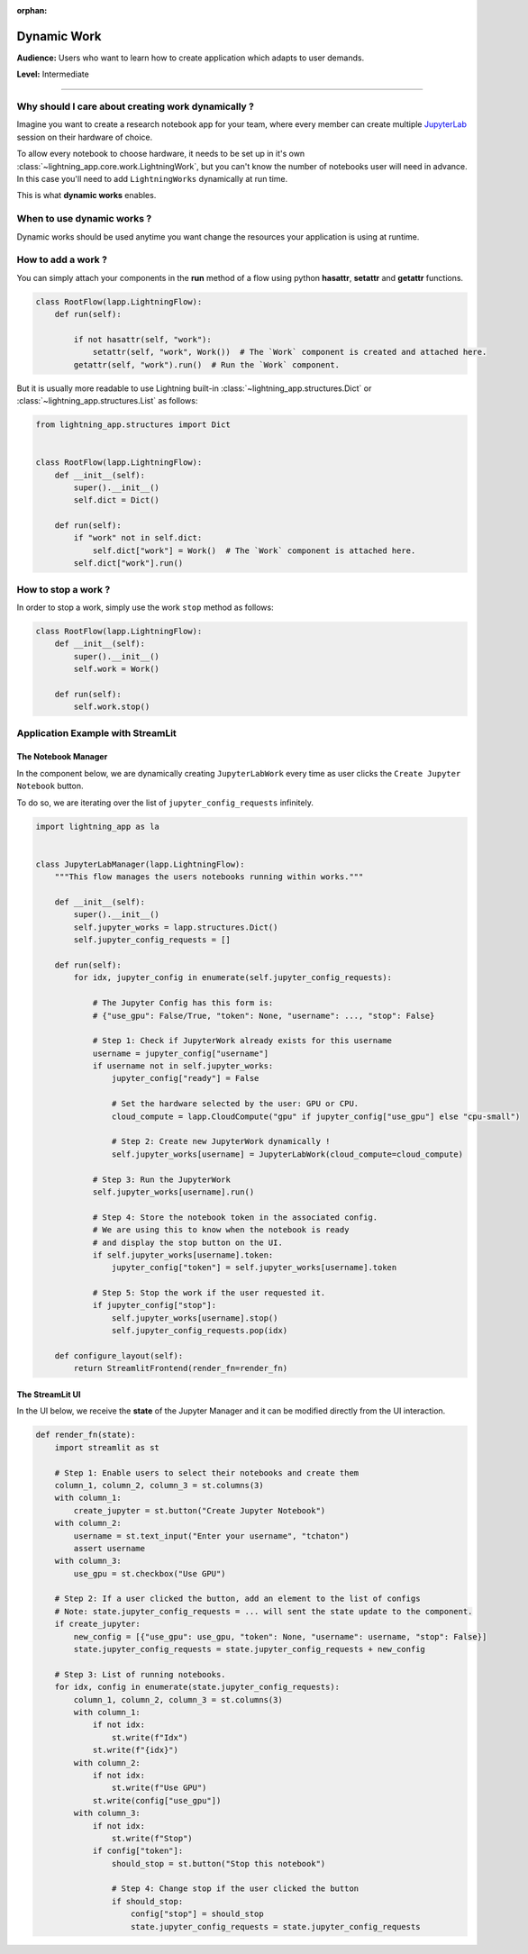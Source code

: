 :orphan:

############
Dynamic Work
############

**Audience:** Users who want to learn how to create application which adapts to user demands.

**Level:** Intermediate

----

***************************************************
Why should I care about creating work dynamically ?
***************************************************

Imagine you want to create a research notebook app for your team, where every member can create multiple `JupyterLab <https://jupyter.org/>`_ session on their hardware of choice.

To allow every notebook to choose hardware, it needs to be set up in it's own :class:`~lightning_app.core.work.LightningWork`, but you can't know the number of notebooks user will need in advance. In this case you'll need to add ``LightningWorks`` dynamically at run time.

This is what **dynamic works** enables.

***************************
When to use dynamic works ?
***************************

Dynamic works should be used anytime you want change the resources your application is using at runtime.

*******************
How to add a work ?
*******************

You can simply attach your components in the **run** method of a flow using python **hasattr**, **setattr** and **getattr** functions.

.. code-block:: python

    class RootFlow(lapp.LightningFlow):
        def run(self):

            if not hasattr(self, "work"):
                setattr(self, "work", Work())  # The `Work` component is created and attached here.
            getattr(self, "work").run()  # Run the `Work` component.

But it is usually more readable to use Lightning built-in :class:`~lightning_app.structures.Dict` or :class:`~lightning_app.structures.List` as follows:

.. code-block:: python

    from lightning_app.structures import Dict


    class RootFlow(lapp.LightningFlow):
        def __init__(self):
            super().__init__()
            self.dict = Dict()

        def run(self):
            if "work" not in self.dict:
                self.dict["work"] = Work()  # The `Work` component is attached here.
            self.dict["work"].run()


********************
How to stop a work ?
********************

In order to stop a work, simply use the work ``stop`` method as follows:

.. code-block:: python

    class RootFlow(lapp.LightningFlow):
        def __init__(self):
            super().__init__()
            self.work = Work()

        def run(self):
            self.work.stop()


**********************************
Application Example with StreamLit
**********************************

..
    The entire application can be found `here <https://github.com/PyTorchLightning/lightning-template-jupyterlab>`_.

The Notebook Manager
^^^^^^^^^^^^^^^^^^^^

In the component below, we are dynamically creating ``JupyterLabWork`` every time as user clicks the ``Create Jupyter Notebook`` button.

To do so, we are iterating over the list of ``jupyter_config_requests`` infinitely.

.. code-block:: python

    import lightning_app as la


    class JupyterLabManager(lapp.LightningFlow):
        """This flow manages the users notebooks running within works."""

        def __init__(self):
            super().__init__()
            self.jupyter_works = lapp.structures.Dict()
            self.jupyter_config_requests = []

        def run(self):
            for idx, jupyter_config in enumerate(self.jupyter_config_requests):

                # The Jupyter Config has this form is:
                # {"use_gpu": False/True, "token": None, "username": ..., "stop": False}

                # Step 1: Check if JupyterWork already exists for this username
                username = jupyter_config["username"]
                if username not in self.jupyter_works:
                    jupyter_config["ready"] = False

                    # Set the hardware selected by the user: GPU or CPU.
                    cloud_compute = lapp.CloudCompute("gpu" if jupyter_config["use_gpu"] else "cpu-small")

                    # Step 2: Create new JupyterWork dynamically !
                    self.jupyter_works[username] = JupyterLabWork(cloud_compute=cloud_compute)

                # Step 3: Run the JupyterWork
                self.jupyter_works[username].run()

                # Step 4: Store the notebook token in the associated config.
                # We are using this to know when the notebook is ready
                # and display the stop button on the UI.
                if self.jupyter_works[username].token:
                    jupyter_config["token"] = self.jupyter_works[username].token

                # Step 5: Stop the work if the user requested it.
                if jupyter_config["stop"]:
                    self.jupyter_works[username].stop()
                    self.jupyter_config_requests.pop(idx)

        def configure_layout(self):
            return StreamlitFrontend(render_fn=render_fn)


The StreamLit UI
^^^^^^^^^^^^^^^^

In the UI below, we receive the **state** of the Jupyter Manager and it can be modified directly from the UI interaction.

.. code-block:: python

    def render_fn(state):
        import streamlit as st

        # Step 1: Enable users to select their notebooks and create them
        column_1, column_2, column_3 = st.columns(3)
        with column_1:
            create_jupyter = st.button("Create Jupyter Notebook")
        with column_2:
            username = st.text_input("Enter your username", "tchaton")
            assert username
        with column_3:
            use_gpu = st.checkbox("Use GPU")

        # Step 2: If a user clicked the button, add an element to the list of configs
        # Note: state.jupyter_config_requests = ... will sent the state update to the component.
        if create_jupyter:
            new_config = [{"use_gpu": use_gpu, "token": None, "username": username, "stop": False}]
            state.jupyter_config_requests = state.jupyter_config_requests + new_config

        # Step 3: List of running notebooks.
        for idx, config in enumerate(state.jupyter_config_requests):
            column_1, column_2, column_3 = st.columns(3)
            with column_1:
                if not idx:
                    st.write(f"Idx")
                st.write(f"{idx}")
            with column_2:
                if not idx:
                    st.write(f"Use GPU")
                st.write(config["use_gpu"])
            with column_3:
                if not idx:
                    st.write(f"Stop")
                if config["token"]:
                    should_stop = st.button("Stop this notebook")

                    # Step 4: Change stop if the user clicked the button
                    if should_stop:
                        config["stop"] = should_stop
                        state.jupyter_config_requests = state.jupyter_config_requests

